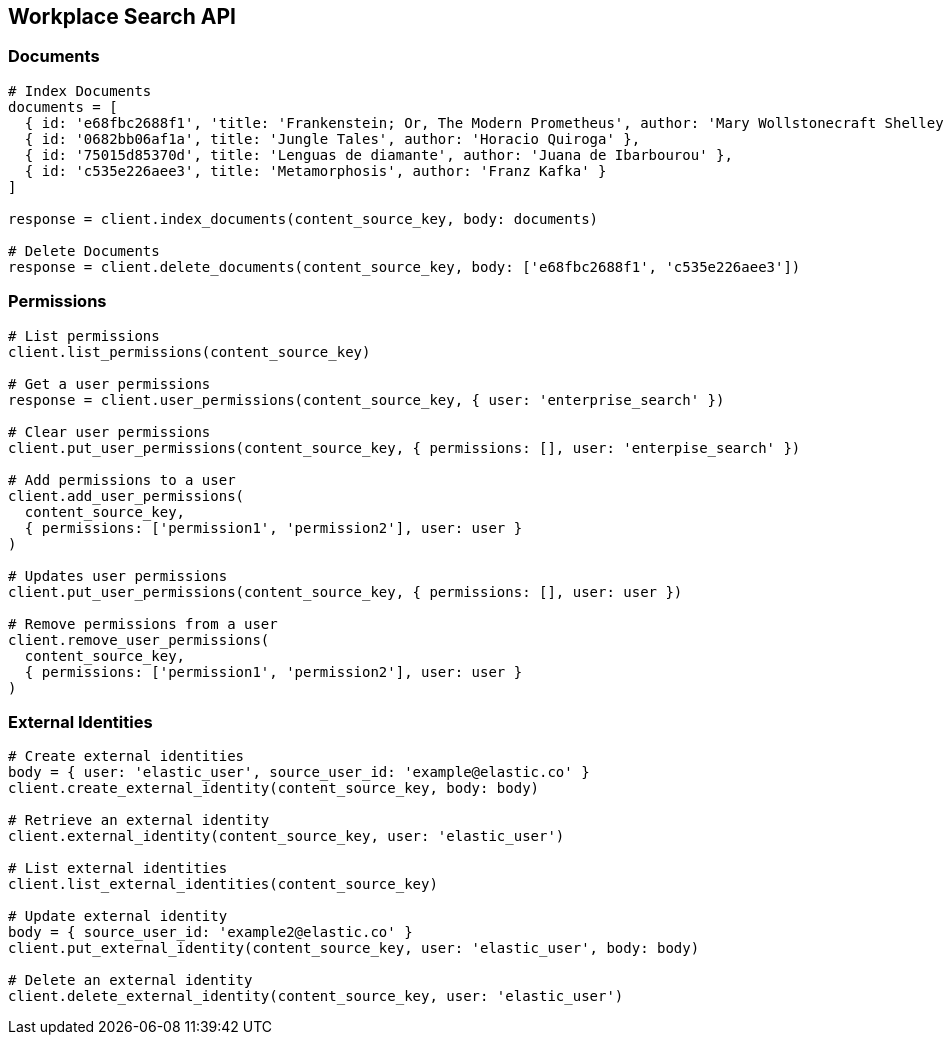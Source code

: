 [[workplace-search-api]]
== Workplace Search API

=== Documents

[source,rb]
----------------------------
# Index Documents
documents = [
  { id: 'e68fbc2688f1', 'title: 'Frankenstein; Or, The Modern Prometheus', author: 'Mary Wollstonecraft Shelley' },
  { id: '0682bb06af1a', title: 'Jungle Tales', author: 'Horacio Quiroga' },
  { id: '75015d85370d', title: 'Lenguas de diamante', author: 'Juana de Ibarbourou' },
  { id: 'c535e226aee3', title: 'Metamorphosis', author: 'Franz Kafka' }
]

response = client.index_documents(content_source_key, body: documents)

# Delete Documents
response = client.delete_documents(content_source_key, body: ['e68fbc2688f1', 'c535e226aee3'])
----------------------------

=== Permissions

[source,rb]
----------------------------
# List permissions
client.list_permissions(content_source_key)

# Get a user permissions
response = client.user_permissions(content_source_key, { user: 'enterprise_search' })

# Clear user permissions
client.put_user_permissions(content_source_key, { permissions: [], user: 'enterpise_search' })

# Add permissions to a user
client.add_user_permissions(
  content_source_key,
  { permissions: ['permission1', 'permission2'], user: user }
)

# Updates user permissions
client.put_user_permissions(content_source_key, { permissions: [], user: user })

# Remove permissions from a user
client.remove_user_permissions(
  content_source_key,
  { permissions: ['permission1', 'permission2'], user: user }
)
----------------------------

=== External Identities

[source,rb]
----------------------------
# Create external identities
body = { user: 'elastic_user', source_user_id: 'example@elastic.co' }
client.create_external_identity(content_source_key, body: body)

# Retrieve an external identity
client.external_identity(content_source_key, user: 'elastic_user')

# List external identities
client.list_external_identities(content_source_key)

# Update external identity
body = { source_user_id: 'example2@elastic.co' }
client.put_external_identity(content_source_key, user: 'elastic_user', body: body)

# Delete an external identity
client.delete_external_identity(content_source_key, user: 'elastic_user')
----------------------------

